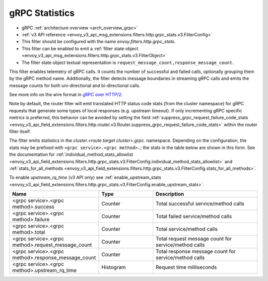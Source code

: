 .. _config_http_filters_grpc_stats:

gRPC Statistics
===============

* gRPC :ref:`architecture overview <arch_overview_grpc>`
* :ref:`v3 API reference <envoy_v3_api_msg_extensions.filters.http.grpc_stats.v3.FilterConfig>`
* This filter should be configured with the name *envoy.filters.http.grpc_stats*.
* This filter can be enabled to emit a :ref:`filter state object
  <envoy_v3_api_msg_extensions.filters.http.grpc_stats.v3.FilterObject>`
* The filter state object textual representation is ``request_message_count,response_message_count``.

This filter enables telemetry of gRPC calls. It counts the number of successful
and failed calls, optionally grouping them by the gRPC method name.
Additionally, the filter detects message boundaries in streaming gRPC calls and
emits the message counts for both uni-directional and bi-directional calls.

See more info on the wire format in `gRPC over HTTP/2 <https://github.com/grpc/grpc/blob/master/doc/PROTOCOL-HTTP2.md>`_.

Note by default, the router filter will emit translated HTTP status code stats (from the cluster namespace) for gRPC requests that generate some types
of local responses (e.g. upstream timeout). If only incrementing gRPC specific metrics is preferred, this behavior can be avoided by setting
the field :ref:`suppress_grpc_request_failure_code_stats <envoy_v3_api_field_extensions.filters.http.router.v3.Router.suppress_grpc_request_failure_code_stats>`
within the router filter itself.

The filter emits statistics in the *cluster.<route target cluster>.grpc.* namespace. Depending on the
configuration, the stats may be prefixed with ``<grpc service>.<grpc method>.``; the stats in the table below
are shown in this form. See the documentation for
:ref:`individual_method_stats_allowlist <envoy_v3_api_field_extensions.filters.http.grpc_stats.v3.FilterConfig.individual_method_stats_allowlist>`
and :ref:`stats_for_all_methods <envoy_v3_api_field_extensions.filters.http.grpc_stats.v3.FilterConfig.stats_for_all_methods>`.

To enable *upstream_rq_time* (v3 API only) see :ref:`enable_upstream_stats <envoy_v3_api_field_extensions.filters.http.grpc_stats.v3.FilterConfig.enable_upstream_stats>`.


.. csv-table::
  :header: Name, Type, Description
  :widths: 1, 1, 2

  <grpc service>.<grpc method>.success, Counter, Total successful service/method calls
  <grpc service>.<grpc method>.failure, Counter, Total failed service/method calls
  <grpc service>.<grpc method>.total, Counter, Total service/method calls
  <grpc service>.<grpc method>.request_message_count, Counter, Total request message count for service/method calls
  <grpc service>.<grpc method>.response_message_count, Counter, Total response message count for service/method calls
  <grpc service>.<grpc method>.upstream_rq_time, Histogram, Request time milliseconds
